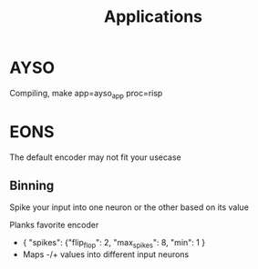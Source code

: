 #+title: Applications
* AYSO
Compiling, make app=ayso_app proc=risp
* EONS
The default encoder may not fit your usecase
** Binning
Spike your input into one neuron or the other based on its value

Planks favorite encoder
- { "spikes": {"flip_flop": 2, "max_spikes": 8, "min": 1 }
- Maps -/+ values into different input neurons
